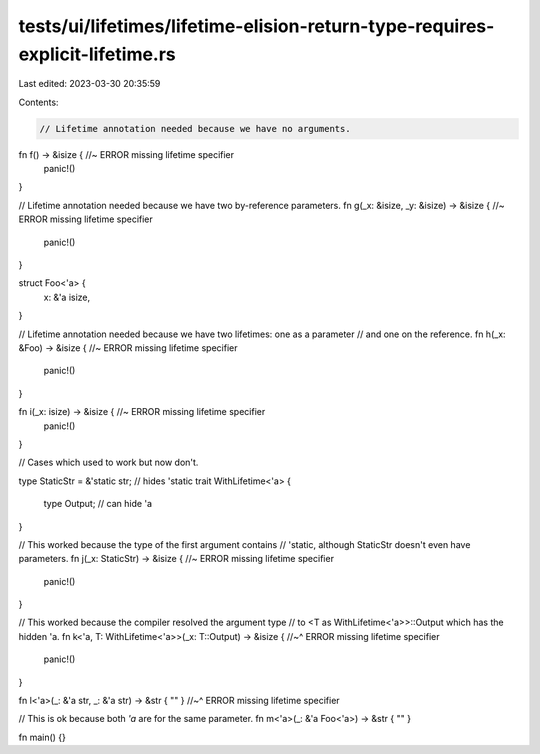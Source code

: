 tests/ui/lifetimes/lifetime-elision-return-type-requires-explicit-lifetime.rs
=============================================================================

Last edited: 2023-03-30 20:35:59

Contents:

.. code-block:: rs

    // Lifetime annotation needed because we have no arguments.
fn f() -> &isize {    //~ ERROR missing lifetime specifier
    panic!()
}

// Lifetime annotation needed because we have two by-reference parameters.
fn g(_x: &isize, _y: &isize) -> &isize {    //~ ERROR missing lifetime specifier
    panic!()
}

struct Foo<'a> {
    x: &'a isize,
}

// Lifetime annotation needed because we have two lifetimes: one as a parameter
// and one on the reference.
fn h(_x: &Foo) -> &isize { //~ ERROR missing lifetime specifier
    panic!()
}

fn i(_x: isize) -> &isize { //~ ERROR missing lifetime specifier
    panic!()
}

// Cases which used to work but now don't.

type StaticStr = &'static str; // hides 'static
trait WithLifetime<'a> {
    type Output; // can hide 'a
}

// This worked because the type of the first argument contains
// 'static, although StaticStr doesn't even have parameters.
fn j(_x: StaticStr) -> &isize { //~ ERROR missing lifetime specifier
    panic!()
}

// This worked because the compiler resolved the argument type
// to <T as WithLifetime<'a>>::Output which has the hidden 'a.
fn k<'a, T: WithLifetime<'a>>(_x: T::Output) -> &isize {
//~^ ERROR missing lifetime specifier
    panic!()
}

fn l<'a>(_: &'a str, _: &'a str) -> &str { "" }
//~^ ERROR missing lifetime specifier

// This is ok because both `'a` are for the same parameter.
fn m<'a>(_: &'a Foo<'a>) -> &str { "" }

fn main() {}



